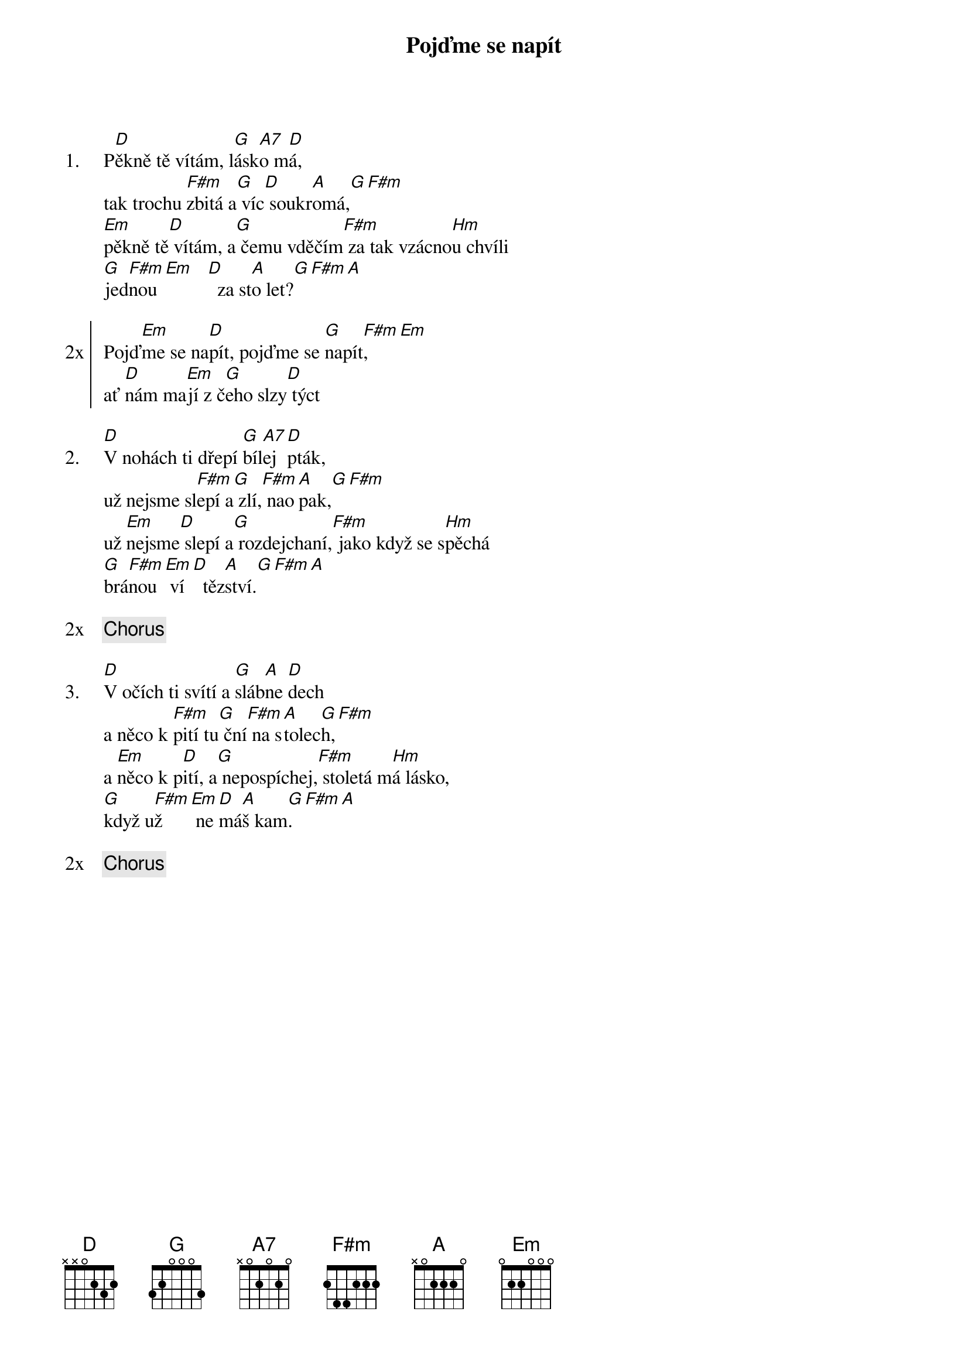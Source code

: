 {title: Pojďme se napít}
{artist: Poutníci}
{columns: 1}

{sov: 1.}
P[D]ěkně tě vítám, l[G]ásk[A7]o m[D]á,
tak trochu [F#m]zbitá a[G] víc[D] soukr[A]omá,[G][F#m]
[Em]pěkně tě[D] vítám, a[G] čemu vděčím[F#m] za tak vzácno[Hm]u chvíli
[G]jed[F#m]nou [Em]   [D]  za st[A]o let?[G][F#m][A]
{eov}

{soc: 2x}
Pojď[Em]me se na[D]pít, pojďme se [G]napít[F#m],[Em]
ať [D]nám ma[Em]jí z č[G]eho slzy[D] týct
{eoc}

{sov: 2.}
[D]V nohách ti dřepí [G]bíl[A7]ej [D]pták,
už nejsme sl[F#m]epí a[G] zlí,[F#m] nao[A]pak,[G][F#m]
už [Em]nejsme[D] slepí a[G] rozdejchaní,[F#m] jako když se s[Hm]pěchá
[G]brá[F#m]nou [Em] ví[D]  těz[A]ství.[G][F#m][A]
{eov}

{chorus}

{sov: 3.}
[D]V očích ti svítí a [G]sláb[A]ne [D]dech
a něco k [F#m]pití tu[G] ční[F#m] na s[A]tolec[G]h,[F#m]
a [Em]něco k p[D]ití, a[G] nepospíchej,[F#m] stoletá m[Hm]á lásko,
[G]když u[F#m]ž   [Em] ne[D]má[A]š kam[G].[F#m][A]
{eov}

{chorus}
